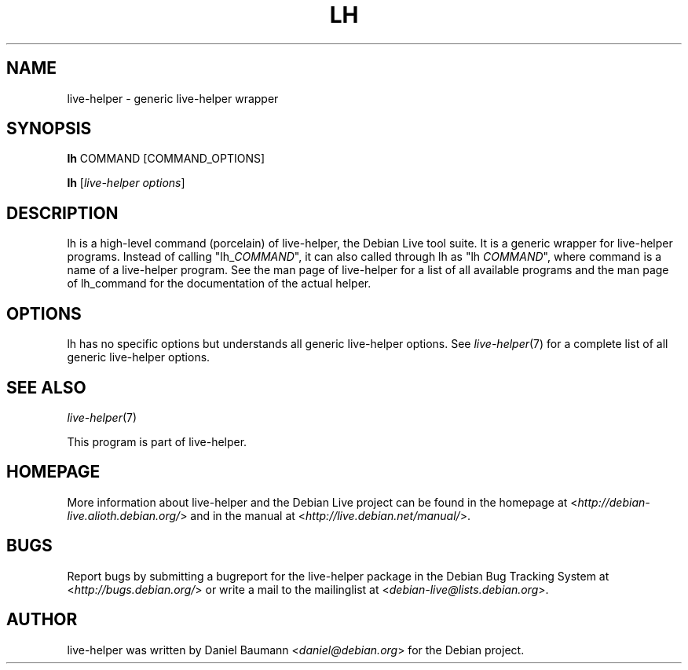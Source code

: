 .TH LH 1 "2009\-06\-14" "1.0.5" "live\-helper"

.SH NAME
live\-helper \- generic live\-helper wrapper

.SH SYNOPSIS
\fBlh\fR COMMAND [COMMAND_OPTIONS]
.PP
\fBlh\fR [\fIlive\-helper\ options\fR]

.SH DESCRIPTION
lh is a high\-level command (porcelain) of live\-helper, the Debian Live tool suite. It is a generic wrapper for live\-helper programs. Instead of calling "lh_\fICOMMAND\fR", it can also called through lh as "lh \fICOMMAND\fR", where command is a name of a live\-helper program. See the man page of live\-helper for a list of all available programs and the man page of lh_command for the documentation of the actual helper.

.SH OPTIONS
lh has no specific options but understands all generic live\-helper options. See \fIlive\-helper\fR(7) for a complete list of all generic live\-helper options.

.SH SEE ALSO
\fIlive\-helper\fR(7)
.PP
This program is part of live\-helper.

.SH HOMEPAGE
More information about live\-helper and the Debian Live project can be found in the homepage at <\fIhttp://debian\-live.alioth.debian.org/\fR> and in the manual at <\fIhttp://live.debian.net/manual/\fR>.

.SH BUGS
Report bugs by submitting a bugreport for the live\-helper package in the Debian Bug Tracking System at <\fIhttp://bugs.debian.org/\fR> or write a mail to the mailinglist at <\fIdebian-live@lists.debian.org\fR>.

.SH AUTHOR
live\-helper was written by Daniel Baumann <\fIdaniel@debian.org\fR> for the Debian project.
